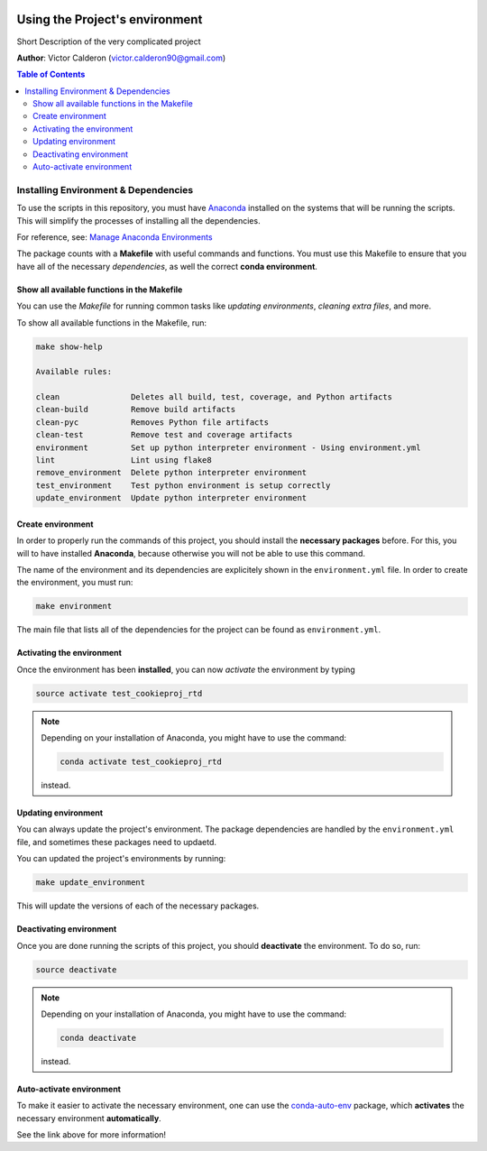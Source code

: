 |RTD| |License| |Issues|

.. _ENVIRONMENT_MAIN:

*********************************
Using the Project's environment
*********************************

Short Description of the very complicated project

**Author**: Victor Calderon (`victor.calderon90@gmail.com <mailto:victor.calderon90@gmail.com>`_)

.. contents:: **Table of Contents**
    :local:

.. _env_install_subsec:

Installing Environment & Dependencies
=====================================

To use the scripts in this repository, you must have `Anaconda <https://www.anaconda.com/download/#macos>`_ installed on the systems that will
be running the scripts. This will simplify the processes of installing 
all the dependencies.

For reference, see: `Manage Anaconda Environments <https://conda.io/docs/user-guide/tasks/manage-environments.html>`_ 

The package counts with a **Makefile** with useful commands and functions.
You must use this Makefile to ensure that you have all of the necessary 
*dependencies*, as well the correct **conda environment**.

.. _env_makefile_funcs:

Show all available functions in the Makefile
--------------------------------------------

You can use the *Makefile* for running common tasks like 
*updating environments*, *cleaning extra files*, and more.

To show all available functions in the Makefile, run:

.. code-block:: text

    make show-help

    Available rules:

    clean               Deletes all build, test, coverage, and Python artifacts
    clean-build         Remove build artifacts
    clean-pyc           Removes Python file artifacts
    clean-test          Remove test and coverage artifacts
    environment         Set up python interpreter environment - Using environment.yml
    lint                Lint using flake8
    remove_environment  Delete python interpreter environment
    test_environment    Test python environment is setup correctly
    update_environment  Update python interpreter environment

.. _create_env:

Create environment
-------------------

In order to properly run the commands of this project, you should install the 
**necessary packages** before. For this, you will to have installed 
**Anaconda**, because otherwise you will not be able to use this command.

The name of the environment and its dependencies are explicitely shown in the 
``environment.yml`` file.
In order to create the environment, you must run:

.. code-block:: text

    make environment

The main file that lists all of the dependencies for the project can 
be found as ``environment.yml``.

.. _activate_env:

Activating the environment
----------------------------

Once the environment has been **installed**, you can now *activate* the 
environment by typing

.. code-block:: text

    source activate test_cookieproj_rtd

.. note::

    Depending on your installation of Anaconda, you might have to use the 
    command: 

    .. code-block:: text
    
        conda activate test_cookieproj_rtd

    instead.

.. _updating_env:

Updating environment
--------------------

You can always update the project's environment. The package dependencies
are handled by the ``environment.yml`` file, and sometimes these packages 
need to updaetd.

You can updated the project's environments by running:

.. code-block:: text

    make update_environment

This will update the versions of each of the necessary packages.

.. _deactivating_env:

Deactivating environment
-------------------------

Once you are done running the scripts of this project, you should 
**deactivate** the environment. To do so, run:

.. code-block:: text

    source deactivate

.. note::

    Depending on your installation of Anaconda, you might have to use the 
    command: 

    .. code-block:: text
    
        conda deactivate

    instead.

.. _auto_activate_env:

Auto-activate environment
-------------------------

To make it easier to activate the necessary environment, one can use the 
`conda-auto-env <https://github.com/chdoig/conda-auto-env>`_ package,
which **activates** the necessary environment **automatically**.

See the link above for more information!



.. |Issues| image:: https://img.shields.io/github/issues/vcalderon2009/test_cookieproj_rtd.svg
   :target: https://github.com/vcalderon2009/test_cookieproj_rtd/issues
   :alt: Open Issues

.. |RTD| image:: https://readthedocs.org/projects/test_cookieproj_rtd/badge/?version=latest
   :target: http://test_cookieproj_rtd.readthedocs.io/en/latest/?badge=latest
   :alt: Documentation Status




.. |License| image:: https://img.shields.io/badge/license-GNU%20GPL%20v3%2B-blue.svg
   :target: https://github.com/vcalderon2009/test_cookieproj_rtd/blob/master/LICENSE.rst
   :alt: Project License




